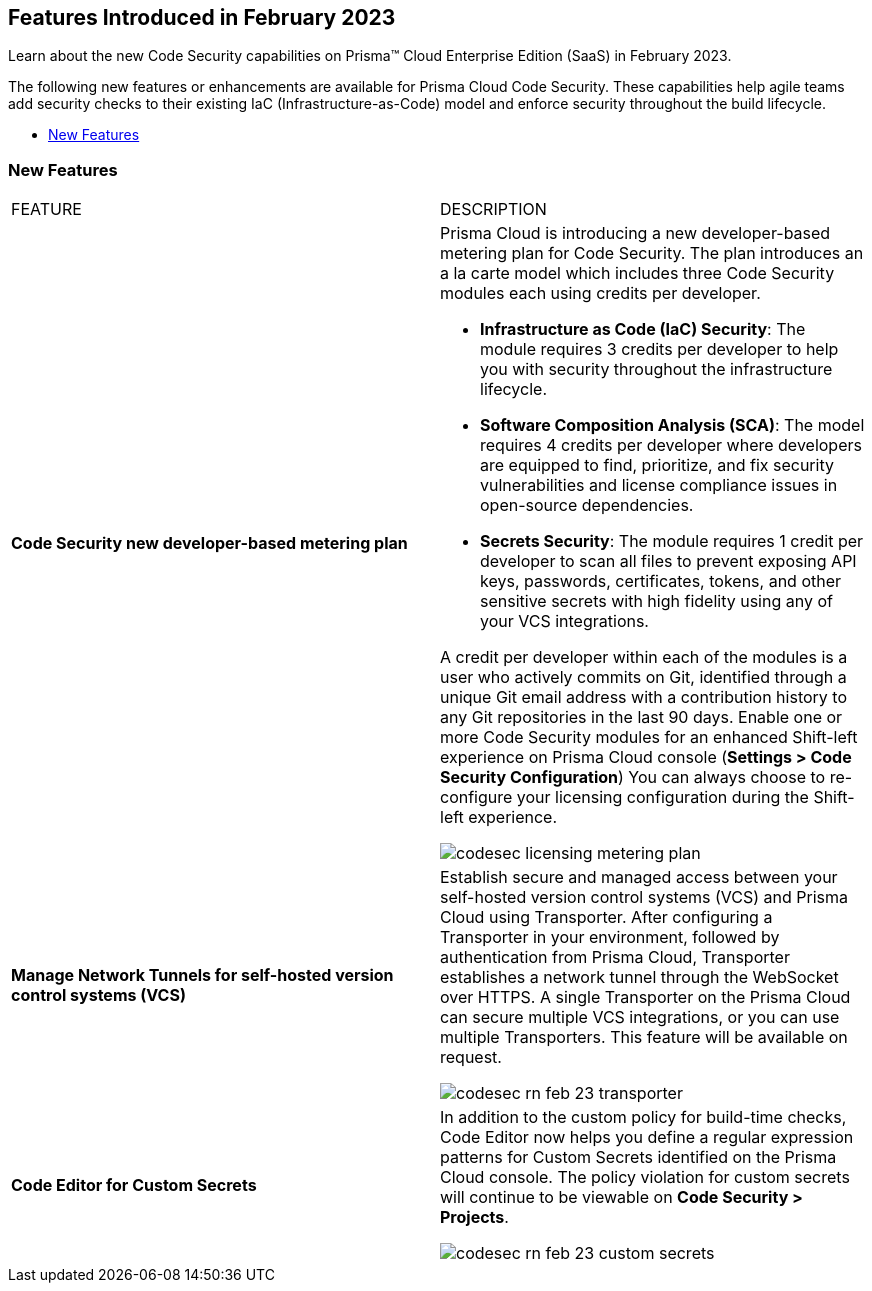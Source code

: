 
== Features Introduced in February 2023

Learn about the new Code Security capabilities on Prisma™ Cloud Enterprise Edition (SaaS) in February 2023.

The following new features or enhancements are available for Prisma Cloud Code Security. These capabilities help agile teams add security checks to their existing IaC (Infrastructure-as-Code) model and enforce security throughout the build lifecycle.

* <<new-features>>


[#new-features]
=== New Features

[cols="50%a,50%a"]
|===
|FEATURE
|DESCRIPTION


|*Code Security new developer-based metering plan*

|Prisma Cloud is introducing a new developer-based metering plan for Code Security.
The plan introduces an a la carte model which includes three Code Security modules each using credits per developer.

* *Infrastructure as Code (IaC) Security*: The module requires 3 credits per developer to help you with security throughout the infrastructure lifecycle.
* *Software Composition Analysis (SCA)*: The model requires 4 credits per developer where developers are equipped to find, prioritize, and fix security vulnerabilities and license compliance issues in open-source dependencies.
* *Secrets Security*: The module requires 1 credit per developer to scan all files to prevent exposing API keys, passwords, certificates, tokens, and other sensitive secrets with high fidelity using any of your VCS integrations.

A credit per developer within each of the modules is a user who actively commits on Git, identified through a unique Git email address with a contribution history to any Git repositories in the last 90 days.
Enable one or more Code Security modules for an enhanced Shift-left experience on Prisma Cloud console (*Settings > Code Security Configuration*)
You can always choose to re-configure your licensing configuration during the Shift-left experience.

image::codesec-licensing-metering-plan.gif[scale=40]

|*Manage Network Tunnels for self-hosted version control systems (VCS)*

| Establish secure and managed access between your self-hosted version control systems (VCS) and Prisma Cloud using Transporter.
After configuring a Transporter in your environment, followed by authentication from Prisma Cloud, Transporter establishes a network tunnel through the WebSocket over HTTPS. A single Transporter on the Prisma Cloud can secure multiple VCS integrations, or you can use multiple Transporters. This feature will be available on request.

image::codesec-rn-feb-23-transporter.png[scale=30]


|*Code Editor for Custom Secrets*

| In addition to the custom policy for build-time checks, Code Editor now helps you define a regular expression patterns for Custom Secrets identified on the Prisma Cloud console. The policy violation for custom secrets will continue to be viewable on *Code Security > Projects*.


image::codesec-rn-feb-23-custom-secrets.png[scale=30]

|===
